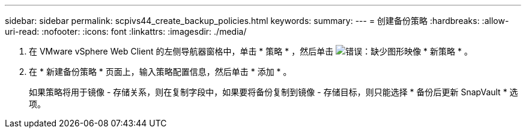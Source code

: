 ---
sidebar: sidebar 
permalink: scpivs44_create_backup_policies.html 
keywords:  
summary:  
---
= 创建备份策略
:hardbreaks:
:allow-uri-read: 
:nofooter: 
:icons: font
:linkattrs: 
:imagesdir: ./media/


. 在 VMware vSphere Web Client 的左侧导航器窗格中，单击 * 策略 * ，然后单击 image:scpivs44_image6.png["错误：缺少图形映像"] * 新策略 * 。
. 在 * 新建备份策略 * 页面上，输入策略配置信息，然后单击 * 添加 * 。
+
如果策略将用于镜像 - 存储关系，则在复制字段中，如果要将备份复制到镜像 - 存储目标，则只能选择 * 备份后更新 SnapVault * 选项。


